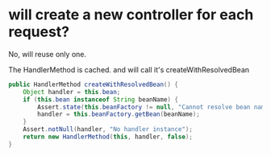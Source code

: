 * will create a new controller for each request?
No, will reuse only one.

The HandlerMethod is cached. and will call it's createWithResolvedBean
#+begin_src java
	public HandlerMethod createWithResolvedBean() {
		Object handler = this.bean;
		if (this.bean instanceof String beanName) {
			Assert.state(this.beanFactory != null, "Cannot resolve bean name without BeanFactory");
			handler = this.beanFactory.getBean(beanName);
		}
		Assert.notNull(handler, "No handler instance");
		return new HandlerMethod(this, handler, false);
	}
#+end_src
